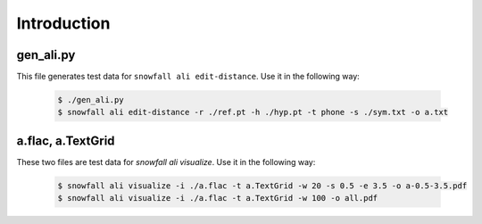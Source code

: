Introduction
============

gen_ali.py
----------

This file generates test data for ``snowfall ali edit-distance``.
Use it in the following way:

  .. code-block:: bash

    $ ./gen_ali.py
    $ snowfall ali edit-distance -r ./ref.pt -h ./hyp.pt -t phone -s ./sym.txt -o a.txt

a.flac, a.TextGrid
------------------
These two files are test data for `snowfall ali visualize`.
Use it in the following way:

  .. code-block:: bash

    $ snowfall ali visualize -i ./a.flac -t a.TextGrid -w 20 -s 0.5 -e 3.5 -o a-0.5-3.5.pdf
    $ snowfall ali visualize -i ./a.flac -t a.TextGrid -w 100 -o all.pdf
